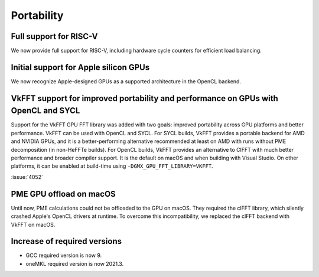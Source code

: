 Portability
^^^^^^^^^^^

Full support for RISC-V
"""""""""""""""""""""""
We now provide full support for RISC-V, including hardware
cycle counters for efficient load balancing.

Initial support for Apple silicon GPUs
""""""""""""""""""""""""""""""""""""""
We now recognize Apple-designed GPUs as a supported architecture
in the OpenCL backend.


VkFFT support for improved portability and performance on GPUs with OpenCL and SYCL
"""""""""""""""""""""""""""""""""""""""""""""""""""""""""""""""""""""""""""""""""""

Support for the VkFFT GPU FFT library was added with two goals:
improved portability across GPU platforms and better performance.
VkFFT can be used with OpenCL and SYCL.
For SYCL builds, VkFFT provides a portable backend for AMD and
NVIDIA GPUs, and it is a better-performing alternative recommended 
at least on AMD with runs without PME decomposition (in non-HeFFTe builds).
For OpenCL builds, VkFFT provides an alternative to ClFFT
with much better performance and broader compiler support.
It is the default on macOS and when building with Visual Studio. 
On other platforms, it can be enabled at build-time using
``-DGMX_GPU_FFT_LIBRARY=VKFFT``.

:issue:`4052`

PME GPU offload on macOS
""""""""""""""""""""""""
Until now, PME calculations could not be offloaded to the GPU on
macOS. They required the clFFT library, which silently crashed Apple's 
OpenCL drivers at runtime. To overcome this incompatibility, we
replaced the clFFT backend with VkFFT on macOS.

Increase of required versions
"""""""""""""""""""""""""""""
* GCC required version is now 9.
* oneMKL required version is now 2021.3.
